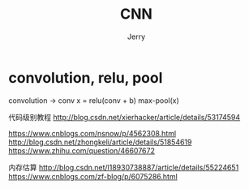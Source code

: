 #+TITLE: CNN
#+AUTHOR: Jerry

* convolution, relu, pool
convolution -> conv
x = relu(conv + b)
max-pool(x)

代码级别教程
http://blog.csdn.net/xierhacker/article/details/53174594

https://www.cnblogs.com/nsnow/p/4562308.html
http://blog.csdn.net/zhongkeli/article/details/51854619
https://www.zhihu.com/question/46607672

内存估算
http://blog.csdn.net/l18930738887/article/details/55224651
https://www.cnblogs.com/zf-blog/p/6075286.html
